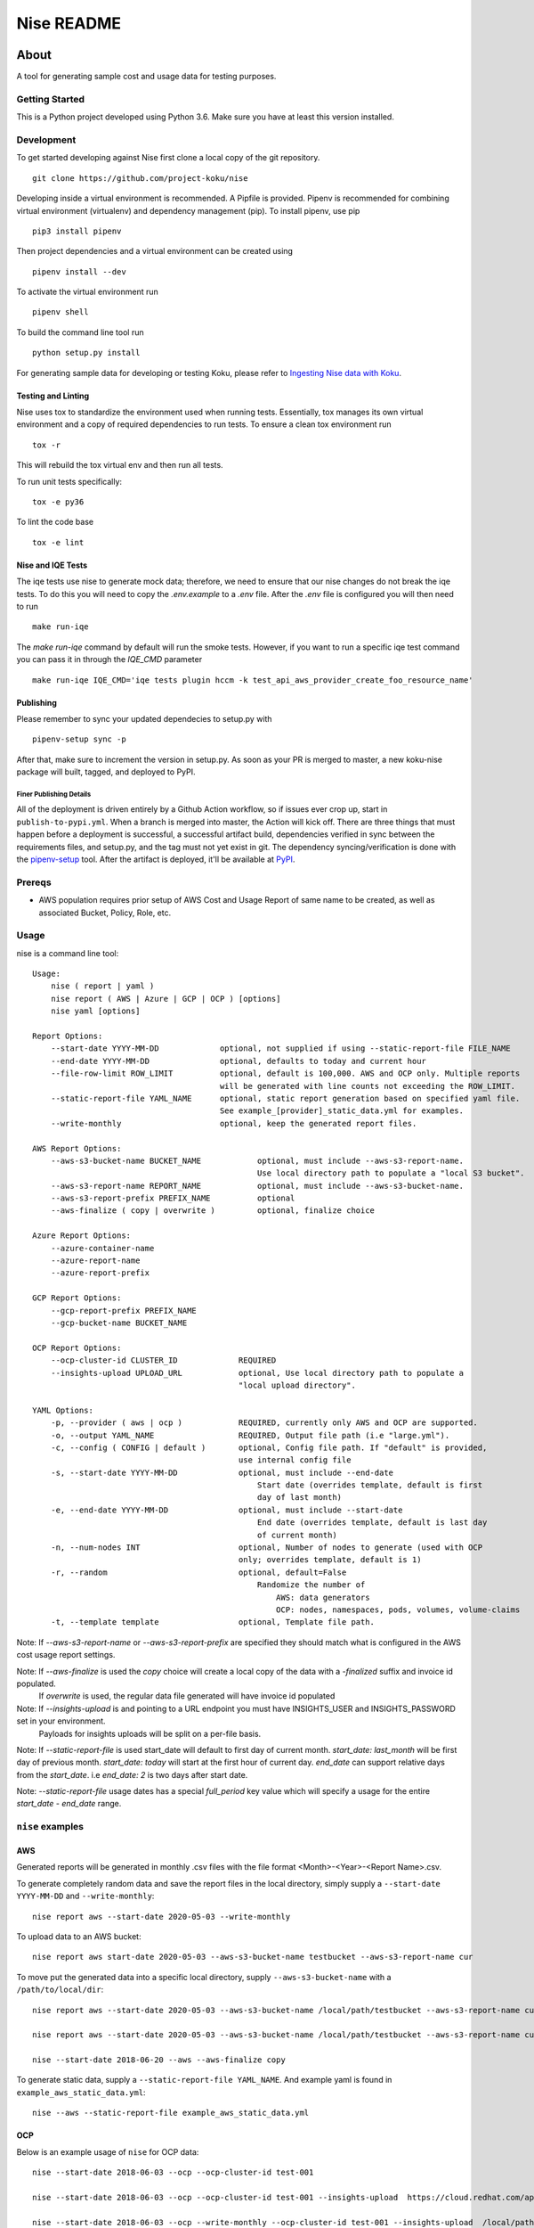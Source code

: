 ===========
Nise README
===========
|license| |PyPI| |Build Status| |Unittests| |codecov| |Updates|

~~~~~
About
~~~~~

A tool for generating sample cost and usage data for testing purposes.

Getting Started
===============

This is a Python project developed using Python 3.6. Make sure you have at least this version installed.

Development
===========

To get started developing against Nise first clone a local copy of the git repository. ::

    git clone https://github.com/project-koku/nise

Developing inside a virtual environment is recommended. A Pipfile is provided. Pipenv is recommended for combining virtual environment (virtualenv) and dependency management (pip). To install pipenv, use pip ::

    pip3 install pipenv

Then project dependencies and a virtual environment can be created using ::

    pipenv install --dev

To activate the virtual environment run ::

    pipenv shell

To build the command line tool run ::

    python setup.py install

For generating sample data for developing or testing Koku, please refer to `Ingesting Nise data with Koku <https://github.com/project-koku/nise/blob/master/docs/working_with_masu.rst>`_.

Testing and Linting
-------------------

Nise uses tox to standardize the environment used when running tests. Essentially, tox manages its own virtual environment and a copy of required dependencies to run tests. To ensure a clean tox environment run ::

    tox -r

This will rebuild the tox virtual env and then run all tests.

To run unit tests specifically::

    tox -e py36

To lint the code base ::

    tox -e lint

Nise and IQE Tests
------------------

The iqe tests use nise to generate mock data; therefore, we need to ensure that our nise changes do not break the iqe tests. To do this you will need to copy the `.env.example` to a `.env` file.
After the `.env` file is configured you will then need to run ::

    make run-iqe

The `make run-iqe` command by default will run the smoke tests. However, if you want to run a specific iqe test command you can pass it in through the `IQE_CMD` parameter ::

    make run-iqe IQE_CMD='iqe tests plugin hccm -k test_api_aws_provider_create_foo_resource_name'


Publishing
----------

Please remember to sync your updated dependecies to setup.py with ::

    pipenv-setup sync -p

After that, make sure to increment the version in setup.py. As soon as your PR is merged to master, a new koku-nise package will built, tagged, and deployed to PyPI.

Finer Publishing Details
________________________

All of the deployment is driven entirely by a Github Action workflow, so if issues ever crop up, start in ``publish-to-pypi.yml``. When a branch is merged into master, the Action will kick off. There are three things that must happen before a deployment is successful, a successful artifact build, dependencies verified in sync between the requirements files, and setup.py, and the tag must not yet exist in git. The dependency syncing/verification is done with the `pipenv-setup <https://github.com/Madoshakalaka/pipenv-setup>`_ tool. After the artifact is deployed, it'll be available at `PyPI <https://pypi.org/project/koku-nise/#history>`_.

Prereqs
===========

- AWS population requires prior setup of AWS Cost and Usage Report of same name to be created, as well as associated Bucket, Policy, Role, etc.

Usage
===========
nise is a command line tool::

    Usage:
        nise ( report | yaml )
        nise report ( AWS | Azure | GCP | OCP ) [options]
        nise yaml [options]

    Report Options:
        --start-date YYYY-MM-DD             optional, not supplied if using --static-report-file FILE_NAME
        --end-date YYYY-MM-DD               optional, defaults to today and current hour
        --file-row-limit ROW_LIMIT          optional, default is 100,000. AWS and OCP only. Multiple reports
                                            will be generated with line counts not exceeding the ROW_LIMIT.
        --static-report-file YAML_NAME      optional, static report generation based on specified yaml file.
                                            See example_[provider]_static_data.yml for examples.
        --write-monthly                     optional, keep the generated report files.

    AWS Report Options:
        --aws-s3-bucket-name BUCKET_NAME            optional, must include --aws-s3-report-name.
                                                    Use local directory path to populate a "local S3 bucket".
        --aws-s3-report-name REPORT_NAME            optional, must include --aws-s3-bucket-name.
        --aws-s3-report-prefix PREFIX_NAME          optional
        --aws-finalize ( copy | overwrite )         optional, finalize choice

    Azure Report Options:
        --azure-container-name
        --azure-report-name
        --azure-report-prefix

    GCP Report Options:
        --gcp-report-prefix PREFIX_NAME
        --gcp-bucket-name BUCKET_NAME

    OCP Report Options:
        --ocp-cluster-id CLUSTER_ID             REQUIRED
        --insights-upload UPLOAD_URL            optional, Use local directory path to populate a
                                                "local upload directory".

    YAML Options:
        -p, --provider ( aws | ocp )            REQUIRED, currently only AWS and OCP are supported.
        -o, --output YAML_NAME                  REQUIRED, Output file path (i.e "large.yml").
        -c, --config ( CONFIG | default )       optional, Config file path. If "default" is provided,
                                                use internal config file
        -s, --start-date YYYY-MM-DD             optional, must include --end-date
                                                    Start date (overrides template, default is first
                                                    day of last month)
        -e, --end-date YYYY-MM-DD               optional, must include --start-date
                                                    End date (overrides template, default is last day
                                                    of current month)
        -n, --num-nodes INT                     optional, Number of nodes to generate (used with OCP
                                                only; overrides template, default is 1)
        -r, --random                            optional, default=False
                                                    Randomize the number of
                                                        AWS: data generators
                                                        OCP: nodes, namespaces, pods, volumes, volume-claims
        -t, --template template                 optional, Template file path.


Note: If `--aws-s3-report-name` or `--aws-s3-report-prefix` are specified they should match what is configured in the AWS cost usage report settings.

Note: If `--aws-finalize` is used the *copy* choice will create a local copy of the data with a `-finalized` suffix and invoice id populated.
      If *overwrite* is used, the regular data file generated will have invoice id populated

Note: If `--insights-upload` is and pointing to a URL endpoint you must have INSIGHTS_USER and INSIGHTS_PASSWORD set in your environment.
      Payloads for insights uploads will be split on a per-file basis.

Note: If `--static-report-file` is used start_date will default to first day of current month.  `start_date: last_month` will be first day of previous month.  `start_date: today` will start at the first hour of current day.  `end_date` can support relative days from the `start_date`. i.e `end_date: 2` is two days after start date.

Note: `--static-report-file` usage dates has a special `full_period` key value which will specify a usage for the entire `start_date - end_date` range.


``nise`` examples
=================

AWS
---
Generated reports will be generated in monthly .csv files with the file format <Month>-<Year>-<Report Name>.csv.

To generate completely random data and save the report files in the local directory, simply supply a ``--start-date YYYY-MM-DD`` and ``--write-monthly``::

    nise report aws --start-date 2020-05-03 --write-monthly

To upload data to an AWS bucket::

    nise report aws start-date 2020-05-03 --aws-s3-bucket-name testbucket --aws-s3-report-name cur

To move put the generated data into a specific local directory, supply ``--aws-s3-bucket-name`` with a ``/path/to/local/dir``::

    nise report aws --start-date 2020-05-03 --aws-s3-bucket-name /local/path/testbucket --aws-s3-report-name cur

    nise report aws --start-date 2020-05-03 --aws-s3-bucket-name /local/path/testbucket --aws-s3-report-name cur --aws-s3-report-prefix my-prefix

    nise --start-date 2018-06-20 --aws --aws-finalize copy

To generate static data, supply a ``--static-report-file YAML_NAME``. And example yaml is found in ``example_aws_static_data.yml``::

    nise --aws --static-report-file example_aws_static_data.yml

OCP
---

Below is an example usage of ``nise`` for OCP data::

    nise --start-date 2018-06-03 --ocp --ocp-cluster-id test-001

    nise --start-date 2018-06-03 --ocp --ocp-cluster-id test-001 --insights-upload  https://cloud.redhat.com/api/ingress/v1/upload

    nise --start-date 2018-06-03 --ocp --write-monthly --ocp-cluster-id test-001 --insights-upload  /local/path/upload_dir

    nise --ocp --ocp-cluster-id my-cluster-id --static-report-file ocp_static_data.yml

Generated reports will be generated in monthly .csv files with the file format <Month>-<Year>-<Cluster-ID>.csv.

Below is an example usage of ``nise`` for OCP running on AWS data::

    # First ensure that the resource_id and dates in both AWS and OCP static report files match

    nise --aws --static-report-file examples/ocp_on_aws/aws_static_data.yml

    nise --ocp --ocp-cluster-id my-cluster-id --static-report-file examples/ocp_on_aws/ocp_static_data.yml

Generated AWS reports will be generated in monthly .csv files with the file format <Month>-<Year>-<Report Name>.csv.

Generated OCP reports will be generated in monthly .csv files with the file format <Month>-<Year>-<Cluster-ID>.csv.

AZURE
-----

Note: To upload to AZURE, you must have AZURE_STORAGE_ACCOUNT and AZURE_STORAGE_CONNECTION_STRING set in your environment.

Below is an example usage of ``nise`` for AZURE data::

    nise --start-date 2019-08-01 --azure

    nise --start-date 2019-08-01 --azure --azure-container-name container --azure-report-name cur

    nise --start-date 2019-08-01 --azure --azure-container-name /local/path/container --azure-report-name cur

    nise --start-date 2019-08-01 --azure --azure-container-name /local/path/container --azure-report-name cur --azure-report-prefix my-prefix

    nise --start-date 2019-08-01 --azure --azure-container-name /local/path/container --azure-report-name cur --azure-report-prefix my-prefix --static-report-file example_azure_static_data.yml

    nise --azure --static-report-file azure_static_data.yml

Below is an example usage of ``nise`` for OCP running on AZURE data::

    # First ensure that the dates in both AWS and OCP static report files match. Then specifcy an instance_id for Azure VMs in the Azure format where the string after the final '/' matches the OpenShift node_name.
        e.g. instance_id: '/subscriptions/99999999-9999-9999-9999-999999999999/resourceGroups/koku-99hqd-rg/providers/Microsoft.Compute/virtualMachines/master'
             node_name: master

    nise --azure --static-report-file examples/ocp_on_azure/azure_static_data.yml

    nise --ocp --ocp-cluster-id my-cluster-id --static-report-file examples/ocp_on_azure/ocp_static_data.yml

Example upload to AZURE::

    AZURE_STORAGE_ACCOUNT='my_storage_account' \
    AZURE_STORAGE_CONNECTION_STRING='DefaultEndpointsProtocol=https;AccountName=my_storage_account;AccountKey=XXXXXXXXXXXXXXXXXXXXXXXXXX;EndpointSuffix=core.windows.net' \
    nise --start-date 2019-08-01 --azure --azure-container-name container --azure-report-prefix this_is_prefix  --azure-report-name this_is_report --static-report-file example_azure_static_data.yml

will put the generated reports in the :code:`container` container with the following structure::

    this_is_prefix/this_is_report/date_range/costreport_{uuid}.csv

To add an AZURE-local provider::

    {
        "name": "Test Azure Source",
        "type": "AZURE-local",
        "authentication": {
            "credentials": {
                "subscription_id": "12345678-1234-5678-1234-567812345678",
                "tenant_id": "12345678-1234-5678-1234-567812345678",
                "client_id": "12345678-1234-5678-1234-567812345678",
                "client_secret": "12345"
            }
        }, "billing_source": {
            "data_source": {
                "resource_group": {
                    "directory": --azure-report-prefix,
                    "export_name": --azure-report-name
                },
                "storage_account": {
                    "local_dir": "/tmp/local_container",
                    "container": ""
                }
            }
        }
    }


GCP
---

``--gcp-bucket-name`` could be an local file name or a bucket. When ``--gcp-bucket-name`` matches a file on disk,
the generated reports will be written to that file. If ``--gcp-bucket-name`` does not match a file on disk,
nise will attempt to upload the gnerated report to a bucket with that name. When this is the case
the ``GOOGLE_APPLICATION_CREDENTIALS`` environment variable must be set, and the given bucket-name must match
and existing bucket that is accessable by the service account indicated in ``GOOGLE_APPLICATION_CREDENTIALS``.

For more information about ``GOOGLE_APPLICATION_CREDENTIALS`` see `the Google Authentication Docs.
<https://cloud.google.com/docs/authentication/getting-started/>`_.


Below is an example usage of ``nise`` for GCP data::

    nise --gcp --start-date 2018-06-03 --end-date 2018-06-08

    nise --gcp --start-date 2018-06-03 --end-date 2018-06-08 --gcp-report-prefix my-gcp-data

    nise --gcp --start-date 2018-06-03 --end-date 2018-06-08 --gcp-report-prefix my-gcp-data --gcp-bucket-name my-gcp-bucket

    nise --gcp --static-report-file gcp_static_data.yml


Generated reports will be generated in daily .csv files with the file format <Report-Prefix>-<Year>-<Month>-<Day>.csv.

Linting
-------
This repository uses `pre-commit`_ to check and enforce code style. It uses `Black`_ to reformat the Python code and `Flake8`_ to check it
afterwards. Other formats and text files are linted as well.

To run pre-commit checks::

    pre-commit run --all-files

Contributing
=============

Please refer to Contributing_.

.. _Contributing: https://github.com/project-koku/nise/blob/master/CONTRIBUTING.rst
.. _pre-commit: https://pre-commit.com
.. _Black: https://github.com/psf/black
.. _Flake8: http://flake8.pycqa.org

.. |license| image:: https://img.shields.io/github/license/project-koku/nise.svg
   :target: https://github.com/project-koku/nise/blob/master/LICENSE
.. |Build Status| image:: https://github.com/project-koku/nise/workflows/Publish/badge.svg?branch=master
   :target: https://github.com/project-koku/nise/actions
.. |Unittests| image:: https://github.com/project-koku/nise/workflows/Unit%20Tests/badge.svg
   :target: https://github.com/project-koku/nise/actions
.. |codecov| image:: https://codecov.io/gh/project-koku/nise/branch/master/graph/badge.svg
   :target: https://codecov.io/gh/project-koku/nise
.. |Updates| image:: https://pyup.io/repos/github/project-koku/nise/shield.svg?t=1524249231720
   :target: https://pyup.io/repos/github/project-koku/nise/
.. |PyPI| image:: https://badge.fury.io/py/koku-nise.svg
   :target: https://badge.fury.io/py/koku-nise
